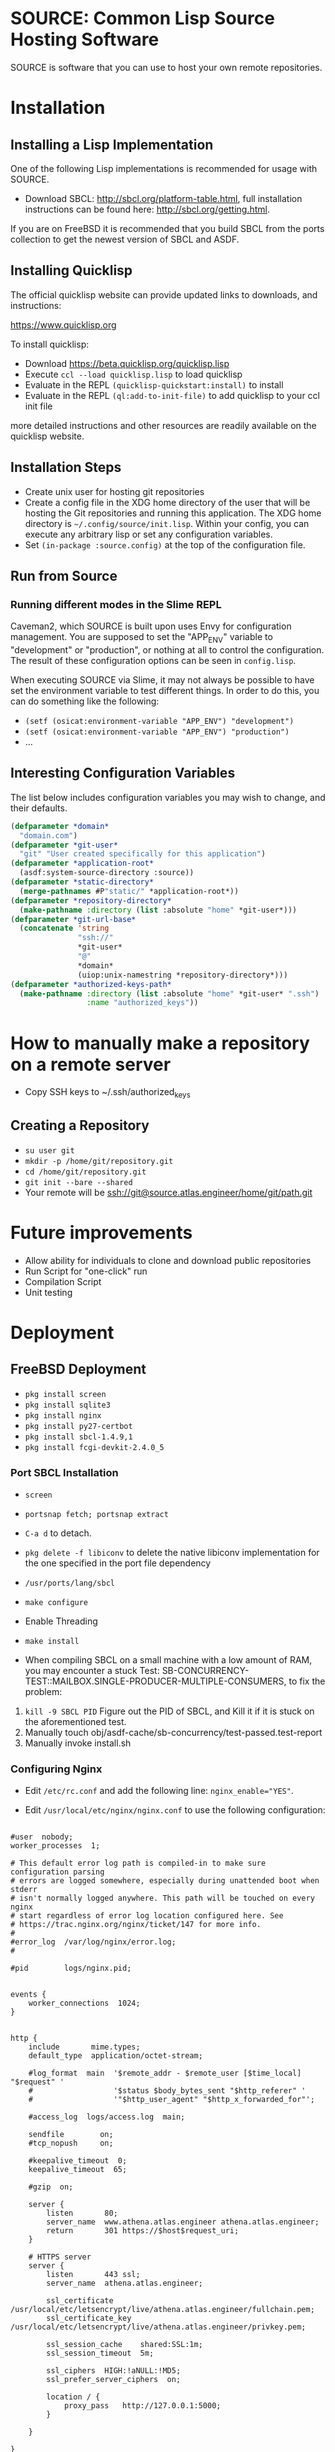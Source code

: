 * SOURCE: Common Lisp Source Hosting Software
SOURCE is software that you can use to host your own remote
repositories.

* Installation

** Installing a Lisp Implementation
One of the following Lisp implementations is recommended for usage
with SOURCE.

+ Download SBCL: [[http://sbcl.org/platform-table.html]], full
  installation instructions can be found here:
  [[http://sbcl.org/getting.html]].

If you are on FreeBSD it is recommended that you build SBCL from the
ports collection to get the newest version of SBCL and ASDF.

** Installing Quicklisp
The official quicklisp website can provide updated links
to downloads, and instructions:

https://www.quicklisp.org

To install quicklisp:

- Download https://beta.quicklisp.org/quicklisp.lisp
- Execute ~ccl --load quicklisp.lisp~ to load quicklisp
- Evaluate in the REPL ~(quicklisp-quickstart:install)~ to install
- Evaluate in the REPL ~(ql:add-to-init-file)~ to add quicklisp to your ccl init file

more detailed instructions and other resources are readily available
on the quicklisp website.

** Installation Steps
+ Create unix user for hosting git repositories
+ Create a config file in the XDG home directory of the user that will
  be hosting the Git repositories and running this application. The
  XDG home directory is =~/.config/source/init.lisp=. Within your
  config, you can execute any arbitrary lisp or set any configuration
  variables.
+ Set =(in-package :source.config)= at the top of the configuration
  file.

** Run from Source
*** Running different modes in the Slime REPL
Caveman2, which SOURCE is built upon uses Envy for configuration
management. You are supposed to set the "APP_ENV" variable to
"development" or "production", or nothing at all to control the
configuration. The result of these configuration options can be seen
in ~config.lisp~.

When executing SOURCE via Slime, it may not always be possible to have
set the environment variable to test different things. In order to do
this, you can do something like the following:

+ ~(setf (osicat:environment-variable "APP_ENV") "development")~
+ ~(setf (osicat:environment-variable "APP_ENV") "production")~
+ ...

** Interesting Configuration Variables
The list below includes configuration variables you may wish to
change, and their defaults.

#+NAME: configuration variables
#+BEGIN_SRC lisp
(defparameter *domain*
  "domain.com")
(defparameter *git-user*
  "git" "User created specifically for this application")
(defparameter *application-root*
  (asdf:system-source-directory :source))
(defparameter *static-directory*
  (merge-pathnames #P"static/" *application-root*))
(defparameter *repository-directory*
  (make-pathname :directory (list :absolute "home" *git-user*)))
(defparameter *git-url-base*
  (concatenate 'string
               "ssh://"
               *git-user*
               "@"
               *domain*
               (uiop:unix-namestring *repository-directory*)))
(defparameter *authorized-keys-path*
  (make-pathname :directory (list :absolute "home" *git-user* ".ssh")
                 :name "authorized_keys"))
#+END_SRC

* How to manually make a repository on a remote server
+ Copy SSH keys to ~/.ssh/authorized_keys
** Creating a Repository
+ =su user git=
+ =mkdir -p /home/git/repository.git=
+ =cd /home/git/repository.git=
+ =git init --bare --shared=
+ Your remote will be ssh://git@source.atlas.engineer/home/git/path.git

* Future improvements
+ Allow ability for individuals to clone and download public repositories
+ Run Script for "one-click" run
+ Compilation Script
+ Unit testing

* Deployment

** FreeBSD Deployment
+ =pkg install screen=
+ =pkg install sqlite3=
+ =pkg install nginx=
+ =pkg install py27-certbot=
+ =pkg install sbcl-1.4.9,1=
+ =pkg install fcgi-devkit-2.4.0_5=

*** Port SBCL Installation
+ =screen=
+ =portsnap fetch; portsnap extract=
+ =C-a d= to detach.

+ =pkg delete -f libiconv= to delete the native libiconv
  implementation for the one specified in the port file dependency

+ =/usr/ports/lang/sbcl=
+ =make configure=
+ Enable Threading
+ =make install=

+ When compiling SBCL on a small machine with a low amount of RAM, you
  may encounter a stuck Test:
  SB-CONCURRENCY-TEST::MAILBOX.SINGLE-PRODUCER-MULTIPLE-CONSUMERS, to
  fix the problem:

1. =kill -9 SBCL PID= Figure out the PID of SBCL, and Kill it if it is
   stuck on the aforementioned test.
2. Manually touch obj/asdf-cache/sb-concurrency/test-passed.test-report
3. Manually invoke install.sh

*** Configuring Nginx
+ Edit =/etc/rc.conf= and add the following line:
  ~nginx_enable="YES"~.

+ Edit =/usr/local/etc/nginx/nginx.conf= to use the following
  configuration:
#+NAME: nginx config
#+BEGIN_SRC nginx

#user  nobody;
worker_processes  1;

# This default error log path is compiled-in to make sure configuration parsing
# errors are logged somewhere, especially during unattended boot when stderr
# isn't normally logged anywhere. This path will be touched on every nginx
# start regardless of error log location configured here. See
# https://trac.nginx.org/nginx/ticket/147 for more info. 
#
#error_log  /var/log/nginx/error.log;
#

#pid        logs/nginx.pid;


events {
    worker_connections  1024;
}


http {
    include       mime.types;
    default_type  application/octet-stream;

    #log_format  main  '$remote_addr - $remote_user [$time_local] "$request" '
    #                  '$status $body_bytes_sent "$http_referer" '
    #                  '"$http_user_agent" "$http_x_forwarded_for"';

    #access_log  logs/access.log  main;

    sendfile        on;
    #tcp_nopush     on;

    #keepalive_timeout  0;
    keepalive_timeout  65;

    #gzip  on;

    server {
        listen       80;
        server_name  www.athena.atlas.engineer athena.atlas.engineer;
        return       301 https://$host$request_uri;
    }

    # HTTPS server
    server {
        listen       443 ssl;
        server_name  athena.atlas.engineer;

        ssl_certificate      /usr/local/etc/letsencrypt/live/athena.atlas.engineer/fullchain.pem;
        ssl_certificate_key  /usr/local/etc/letsencrypt/live/athena.atlas.engineer/privkey.pem;

        ssl_session_cache    shared:SSL:1m;
        ssl_session_timeout  5m;

        ssl_ciphers  HIGH:!aNULL:!MD5;
        ssl_prefer_server_ciphers  on;

        location / {
            proxy_pass   http://127.0.0.1:5000;
        }
        
    }

}

#+END_SRC

To use FCGI configuration instead:

#+NAME: fcgi
#+BEGIN_SRC nginx
        location / {
            include /usr/local/etc/nginx/fastcgi_params;
            fastcgi_pass  127.0.0.1:9000;
        }
#+END_SRC


+ Start the service =service nginx start=
+ Restart the service =service nginx restart=

*** Managing the SSL Certificate
**** Create a SSL Certificate
+ Stop Nginx =service stop nginx=
+ =sudo certbot certonly --standalone -d athena.atlas.engineer=
+ It will tell you where it has dumped the certificates, these are to
  be used in the Nginx configuration
+ Start Nginx =service start nginx=
**** Renew the SSL Certificate
+ make sure to stop Nginx
+ =sudo certbot renew --dry-run=
+ restart Nginx

*** Installing Quicklisp
The official quicklisp website can provide updated links
to downloads, and instructions:

https://www.quicklisp.org

To install quicklisp:

- Download https://beta.quicklisp.org/quicklisp.lisp
- Execute ~lisp --load quicklisp.lisp~ to load quicklisp (replace
  ~lisp~ with ~sbcl~ or ~ccl~)
- Evaluate in the REPL ~(quicklisp-quickstart:install)~ to install
- Evaluate in the REPL ~(ql:add-to-init-file)~ to add quicklisp to
  your ccl init file

more detailed instructions and other resources are readily available
on the quicklisp website.

*** Run from Source
In a new Terminal execute the following:

1. =screen= to create a new screen.
2. Navigate to the Survey project directory
3. Execute =service nginx start=
4. Execute =make run=
5. Execute =C-a d= to detach from screen
6. Close the terminal session

